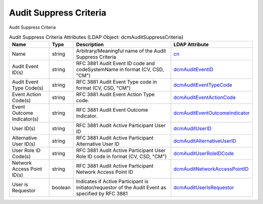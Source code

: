 Audit Suppress Criteria
=======================
Audit Suppress Criteria

.. tabularcolumns:: |p{4cm}|l|p{8cm}|l|
.. csv-table:: Audit Suppress Criteria Attributes (LDAP Object: dcmAuditSuppressCriteria)
    :header: Name, Type, Description, LDAP Attribute
    :widths: 20, 7, 60, 13

    "Name",string,"Arbitrary/Meaningful name of the Audit Suppress Criteria","
    .. _cn:

    cn_"
    "Audit Event ID(s)",string,"RFC 3881 Audit Event ID code and codeSystemName in format (CV, CSD, ""CM"")","
    .. _dcmAuditEventID:

    dcmAuditEventID_"
    "Audit Event Type Code(s)",string,"RFC 3881 Audit Event Type code in format (CV, CSD, ""CM"")","
    .. _dcmAuditEventTypeCode:

    dcmAuditEventTypeCode_"
    "Event Action Code(s)",string,"RFC 3881 Audit Event Action Type code.","
    .. _dcmAuditEventActionCode:

    dcmAuditEventActionCode_"
    "Event Outcome Indicator(s)",string,"RFC 3881 Audit Event Outcome Indicator.","
    .. _dcmAuditEventOutcomeIndicator:

    dcmAuditEventOutcomeIndicator_"
    "User ID(s)",string,"RFC 3881 Audit Active Participant User ID","
    .. _dcmAuditUserID:

    dcmAuditUserID_"
    "Alternative User ID(s)",string,"RFC 3881 Audit Active Participant Alternative User ID","
    .. _dcmAuditAlternativeUserID:

    dcmAuditAlternativeUserID_"
    "User Role ID Code(s)",string,"RFC 3881 Audit Active Participant User Role ID code in format (CV, CSD, ""CM"")","
    .. _dcmAuditUserRoleIDCode:

    dcmAuditUserRoleIDCode_"
    "Network Access Point ID(s)",string,"RFC 3881 Audit Active Participant Network Access Point ID","
    .. _dcmAuditNetworkAccessPointID:

    dcmAuditNetworkAccessPointID_"
    "User is Requestor",boolean,"Indicates if Active Participant is initiator/requestor of the Audit Event as specified by RFC 3881","
    .. _dcmAuditUserIsRequestor:

    dcmAuditUserIsRequestor_"
